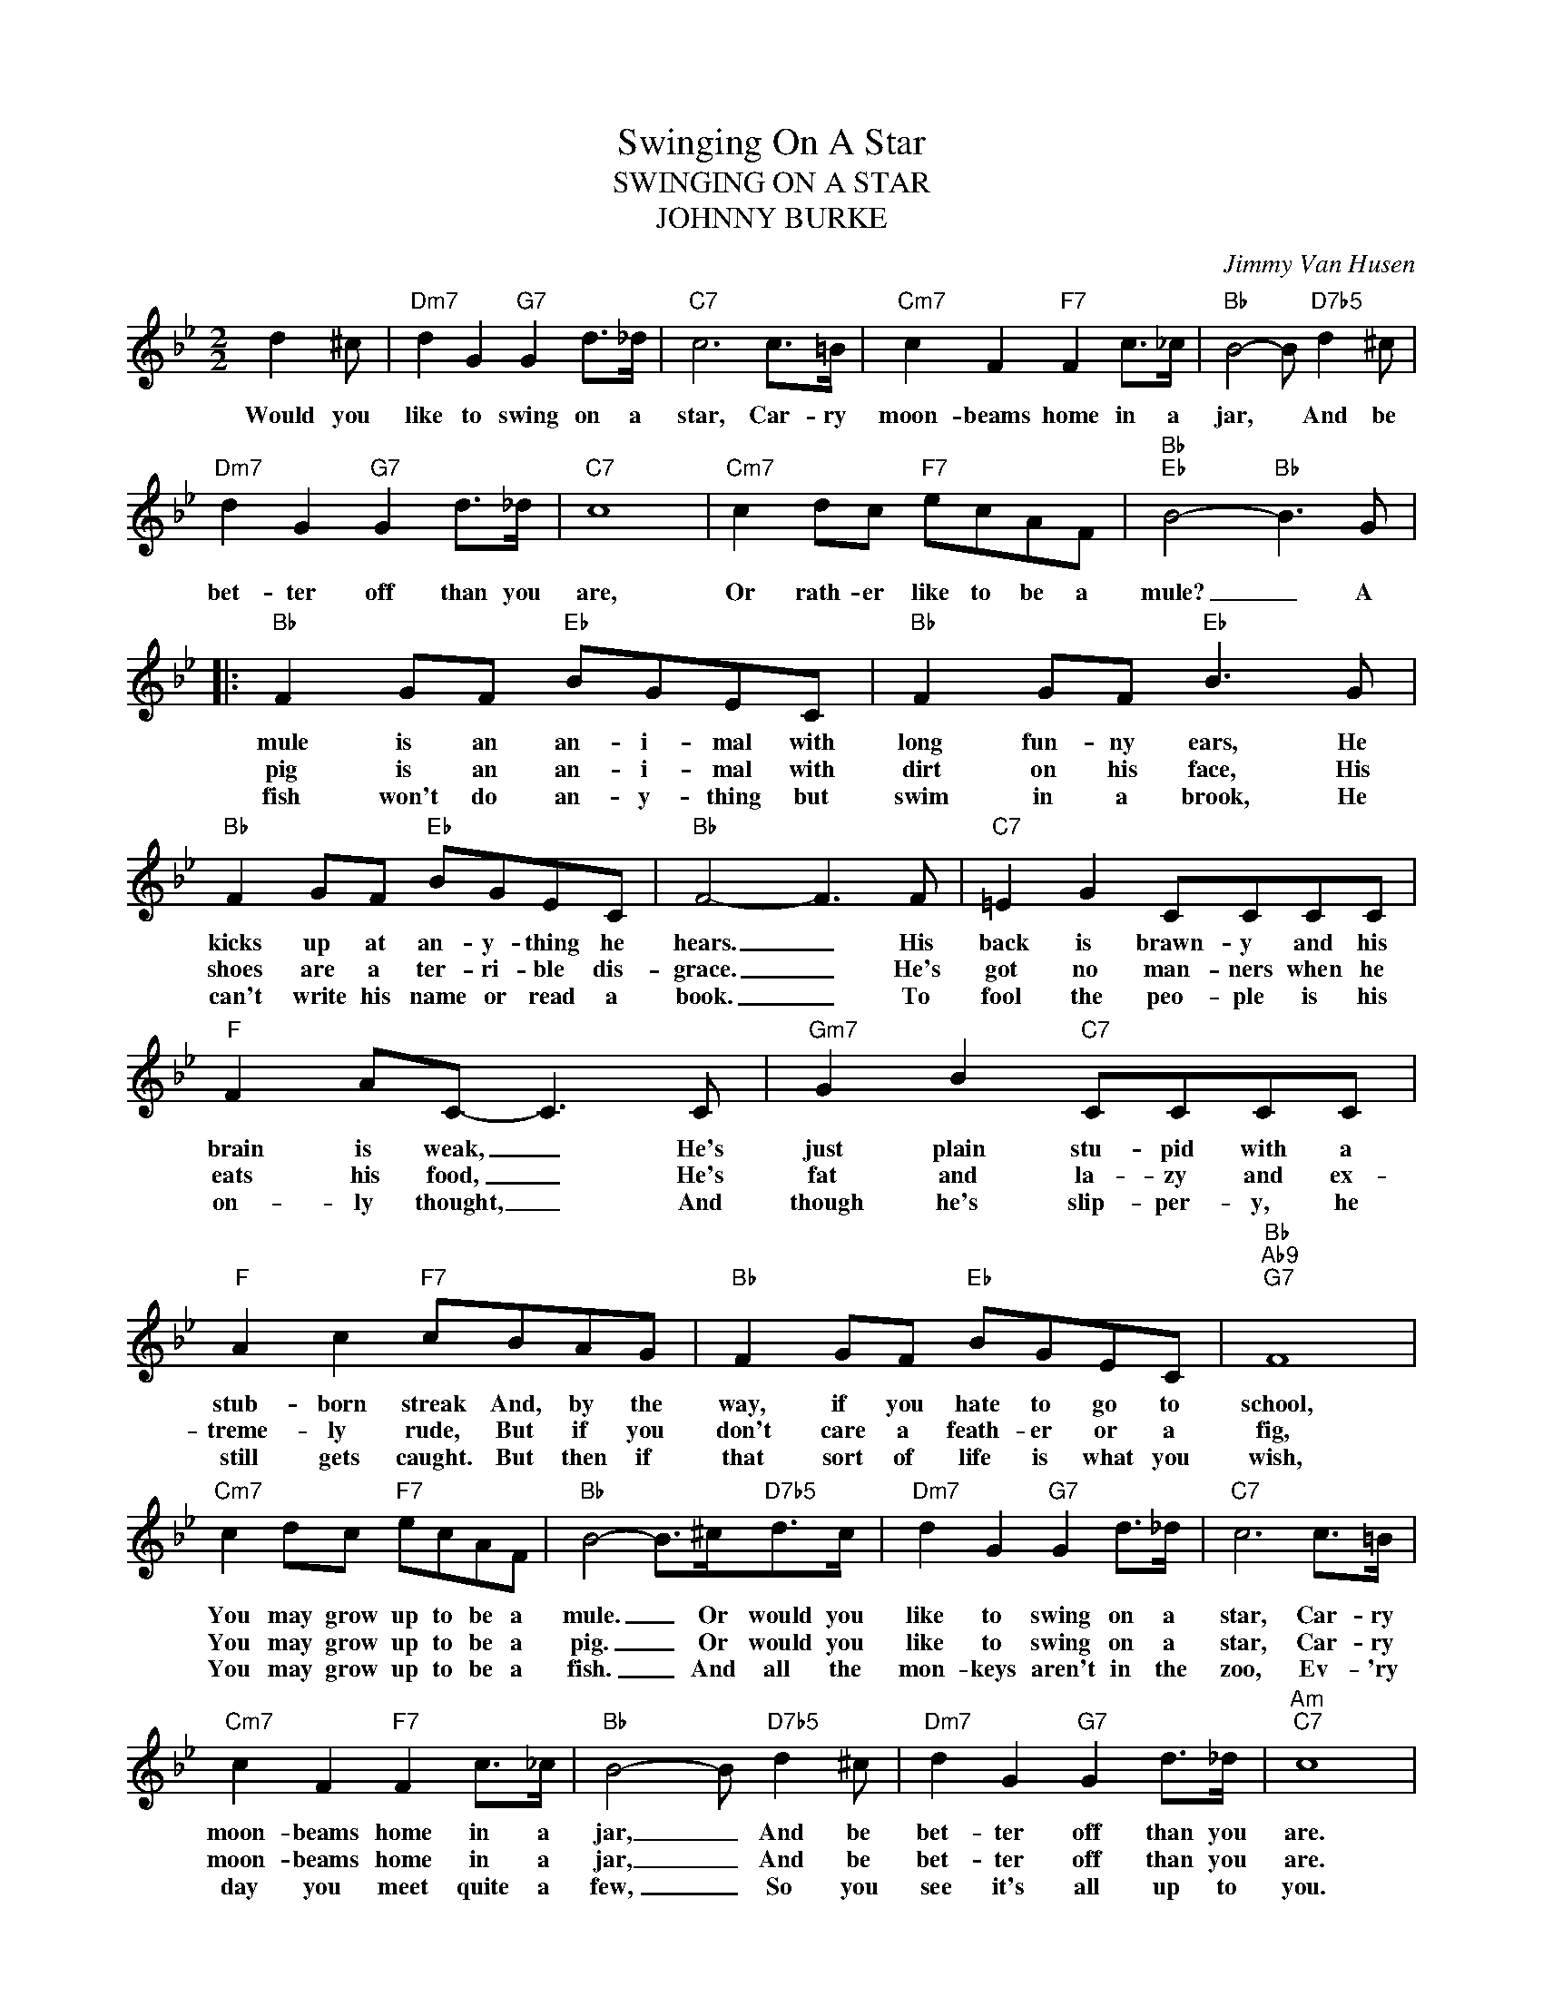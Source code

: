 X:1
T:Swinging On A Star
T:SWINGING ON A STAR
T:JOHNNY BURKE
C:Jimmy Van Husen
Z:All Rights Reserved
L:1/8
M:2/2
K:Bb
V:1 treble 
%%MIDI program 0
V:1
 d2 ^c |"Dm7" d2 G2"G7" G2 d>_d |"C7" c6 c>=B |"Cm7" c2 F2"F7" F2 c>_c |"Bb" B4- B"D7b5" d2 ^c | %5
w: Would you|like to swing on a|star, Car- ry|moon- beams home in a|jar, * And be|
w: |||||
w: |||||
"Dm7" d2 G2"G7" G2 d>_d |"C7" c8 |"Cm7" c2 dc"F7" ecAF |"Bb""Eb" B4-"Bb" B3 G |: %9
w: bet- ter off than you|are,|Or rath- er like to be a|mule? _ A|
w: ||||
w: ||||
"Bb" F2 GF"Eb" BGEC |"Bb" F2 GF"Eb" B3 G |"Bb" F2 GF"Eb" BGEC |"Bb" F4- F3 F |"C7" =E2 G2 CCCC | %14
w: mule is an an- i- mal with|long fun- ny ears, He|kicks up at an- y- thing he|hears. _ His|back is brawn- y and his|
w: pig is an an- i- mal with|dirt on his face, His|shoes are a ter- ri- ble dis-|grace. _ He's|got no man- ners when he|
w: fish won't do an- y- thing but|swim in a brook, He|can't write his name or read a|book. _ To|fool the peo- ple is his|
"F" F2 AC- C3 C |"Gm7" G2 B2"C7" CCCC |"F" A2 c2"F7" cBAG |"Bb" F2 GF"Eb" BGEC |"Bb""Ab9""G7" F8 | %19
w: brain is weak, _ He's|just plain stu- pid with a|stub- born streak And, by the|way, if you hate to go to|school,|
w: eats his food, _ He's|fat and la- zy and ex-|treme- ly rude, But if you|don't care a feath- er or a|fig,|
w: on- ly thought, _ And|though he's slip- per- y, he|still gets caught. But then if|that sort of life is what you|wish,|
"Cm7" c2 dc"F7" ecAF |"Bb" B4- B>^c"D7b5"d>c |"Dm7" d2 G2"G7" G2 d>_d |"C7" c6 c>=B | %23
w: You may grow up to be a|mule. _ Or would you|like to swing on a|star, Car- ry|
w: You may grow up to be a|pig. _ Or would you|like to swing on a|star, Car- ry|
w: You may grow up to be a|fish. _ And all the|mon- keys aren't in the|zoo, Ev- 'ry|
"Cm7" c2 F2"F7" F2 c>_c |"Bb" B4- B"D7b5" d2 ^c |"Dm7" d2 G2"G7" G2 d>_d |"Am""C7" c8 | %27
w: moon- beams home in a|jar, _ And be|bet- ter off than you|are.|
w: moon- beams home in a|jar, _ And be|bet- ter off than you|are.|
w: day you meet quite a|few, _ So you|see it's all up to|you.|
"Cm7" c2 dc"F7" ecAF |12"Bb""Eb" B4-"Bb" B3 G :|3"D7b5""G7" D8 |"Cm7" c2 dc"F7" ecAF | %31
w: Or would you rath- er be a|pig? _ A|||
w: Or would you rath- er be a|fish? _ A|||
w: You can be bet- er than you||are,|You could be Swing- ing On A|
"Bb""Eb" B4-"Bb" B z z2 || %32
w: |
w: |
w: Star. _|

